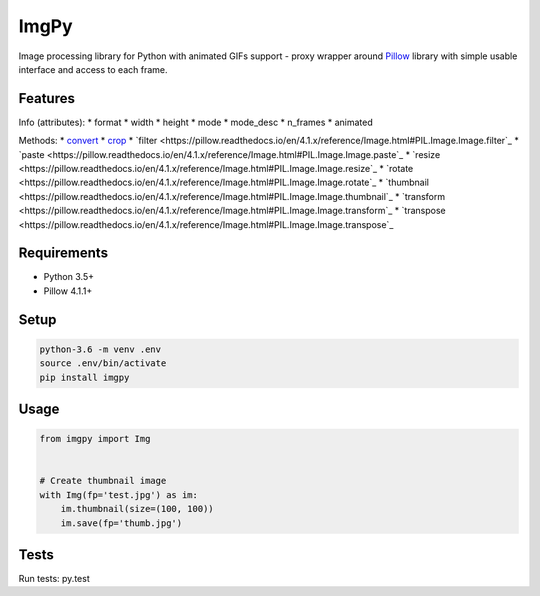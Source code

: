 ImgPy
=====

Image processing library for Python with animated GIFs support - proxy wrapper
around `Pillow <https://github.com/python-pillow/Pillow/>`_ library with simple
usable interface and access to each frame.

|travisci|

.. |travisci| image:: https://travis-ci.org/embali/imgpy.svg?branch=master
    :target: https://travis-ci.org/embali/imgpy
    :alt: travis ci build status

Features
--------

Info (attributes):
* format
* width
* height
* mode
* mode_desc
* n_frames
* animated

Methods:
* `convert <https://pillow.readthedocs.io/en/4.1.x/reference/Image.html#PIL.Image.Image.convert>`_
* `crop <https://pillow.readthedocs.io/en/4.1.x/reference/Image.html#PIL.Image.Image.crop>`_
* `filter <https://pillow.readthedocs.io/en/4.1.x/reference/Image.html#PIL.Image.Image.filter`_
* `paste <https://pillow.readthedocs.io/en/4.1.x/reference/Image.html#PIL.Image.Image.paste`_
* `resize <https://pillow.readthedocs.io/en/4.1.x/reference/Image.html#PIL.Image.Image.resize`_
* `rotate <https://pillow.readthedocs.io/en/4.1.x/reference/Image.html#PIL.Image.Image.rotate`_
* `thumbnail <https://pillow.readthedocs.io/en/4.1.x/reference/Image.html#PIL.Image.Image.thumbnail`_
* `transform <https://pillow.readthedocs.io/en/4.1.x/reference/Image.html#PIL.Image.Image.transform`_
* `transpose <https://pillow.readthedocs.io/en/4.1.x/reference/Image.html#PIL.Image.Image.transpose`_

Requirements
------------

* Python 3.5+
* Pillow 4.1.1+

Setup
-----

.. code-block:: bash
    
    python-3.6 -m venv .env
    source .env/bin/activate
    pip install imgpy

Usage
-----

.. code-block:: python

    from imgpy import Img


    # Create thumbnail image
    with Img(fp='test.jpg') as im:
        im.thumbnail(size=(100, 100))
        im.save(fp='thumb.jpg')

Tests
-----

Run tests: py.test
